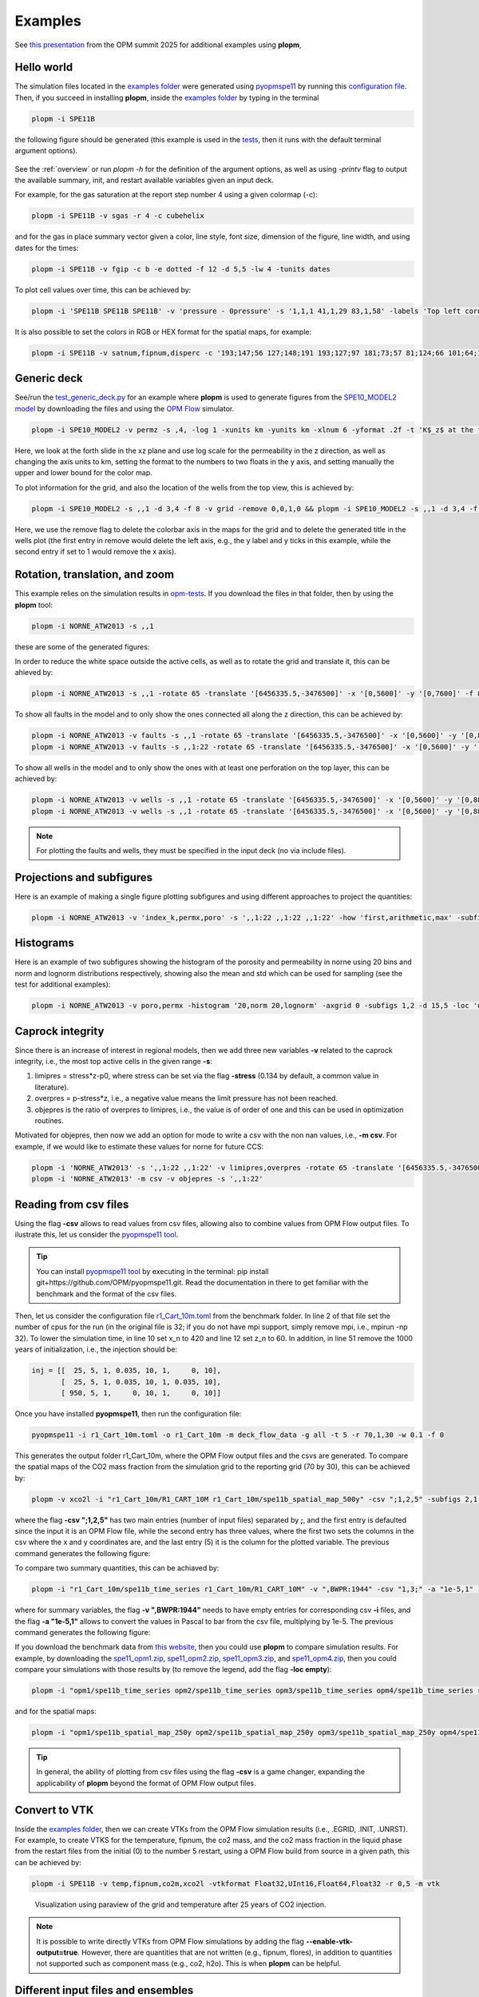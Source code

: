********
Examples
********

See `this presentation <https://opm-project.org/wp-content/uploads/2025/06/OPM_summit_2025_Landa-Marban_tools_pycopm_plopm.pdf>`_ from the OPM summit 2025 for additional examples using **plopm**,

===========
Hello world 
===========

The simulation files located in the `examples folder <https://github.com/cssr-tools/plopm/blob/main/examples>`_ were generated using 
`pyopmspe11 <https://github.com/OPM/pyopmspe11>`_ by running this `configuration file <https://github.com/OPM/pyopmspe11/blob/main/examples/hello_world/spe11b.txt>`_. 
Then, if you succeed in installing **plopm**, inside the `examples folder <https://github.com/cssr-tools/plopm/blob/main/examples>`_ by typing in the terminal

.. code-block:: bash

    plopm -i SPE11B

the following figure should be generated (this example is used in the `tests <https://github.com/cssr-tools/plopm/blob/main/tests>`_, then it runs with the default terminal argument options).

.. figure:: figs/spe11b_satnum_*,1,*_t5.png

See the :ref:`overview` or run `plopm -h` for the definition of the argument options, as well as using `-printv` flag to output the available
summary, init, and restart available variables given an input deck.

For example, for the gas saturation at the report step number 4 using a given colormap (-c):

.. code-block:: bash

    plopm -i SPE11B -v sgas -r 4 -c cubehelix

.. figure:: figs/spe11b_sgas_*,1,*_t4.png

and for the gas in place summary vector given a color, line style, font size, dimension of the figure, line width, and using dates for the times:

.. code-block:: bash

    plopm -i SPE11B -v fgip -c b -e dotted -f 12 -d 5,5 -lw 4 -tunits dates

.. figure:: figs/fgip.png
    :scale: 7%

To plot cell values over time, this can be achieved by:

.. code-block:: bash

    plopm -i 'SPE11B SPE11B SPE11B' -v 'pressure - 0pressure' -s '1,1,1 41,1,29 83,1,58' -labels 'Top left corner  Middle  Right lower corner' -ylabel 'Pressure increase at the sensor locations [bar]' -yformat .0f -xlnum 11 -tunits dates

.. figure:: figs/spe11b_pressure-0pressure.png
    :scale: 20%

It is also possible to set the colors in RGB or HEX format for the spatial maps, for example:

.. code-block:: bash

    plopm -i SPE11B -v satnum,fipnum,disperc -c '193;147;56 127;148;191 193;127;97 181;73;57 81;124;66 101;64;147 134;133;130',cet_glasbey_bw,'#b6c406 #fffa86' -subfigs 3,1 -delax 1 -cnum 3,6,2 -cformat .0f,.0f,.1f -d 7,4

.. figure:: figs/spe11b_disperc_i,1,k_t5.png
    :scale: 20%

============
Generic deck 
============

See/run the `test_generic_deck.py <https://github.com/cssr-tools/plopm/blob/main/tests/test_generic_deck.py>`_ 
for an example where **plopm** is used to generate figures from the 
`SPE10_MODEL2 model <https://github.com/OPM/opm-data/tree/master/spe10model2>`_ by downloading the files and using the
`OPM Flow <https://opm-project.org/?page_id=19>`_ simulator.

.. image:: ./figs/spe10_model2_permz_*,4,*_t0.png

.. code-block:: bash

    plopm -i SPE10_MODEL2 -v permz -s ,4, -log 1 -xunits km -yunits km -xlnum 6 -yformat .2f -t 'K$_z$ at the forth slide in the xz plane' -b '[1e-7,1e3]'

Here, we look at the forth slide in the xz plane and use log scale for the permeability in the z direction, as well as changing the axis units to km, 
setting the format to the numbers to two floats in the y axis, and setting manually the upper and lower bound for the color map.

To plot information for the grid, and also the location of the wells from the top view, this is achieved by:

.. code-block:: bash

    plopm -i SPE10_MODEL2 -s ,,1 -d 3,4 -f 8 -v grid -remove 0,0,1,0 && plopm -i SPE10_MODEL2 -s ,,1 -d 3,4 -f 8 -v wells -remove 0,0,0,1

.. image:: ./figs/wells.png

Here, we use the remove flag to delete the colorbar axis in the maps for the grid and to delete the generated title in the wells plot (the first entry
in remove would delete the left axis, e.g., the y label and y ticks in this example, while the second entry if set to 1 would remove the x axis).

===============================
Rotation, translation, and zoom
===============================

This example relies on the simulation results in `opm-tests <https://github.com/OPM/opm-tests/tree/master/norne/ECL.2014.2>`_. If you
download the files in that folder, then by using the **plopm** tool:

.. code-block:: bash

    plopm -i NORNE_ATW2013 -s ,,1

these are some of the generated figures:

.. image:: ./figs/norne.png

In order to reduce the white space outside the active cells, as well as to rotate the grid and translate it, this can be ahieved by:

.. code-block:: bash

    plopm -i NORNE_ATW2013 -s ,,1 -rotate 65 -translate '[6456335.5,-3476500]' -x '[0,5600]' -y '[0,7600]' -f 8

.. image:: ./figs/norne_transformed.png

To show all faults in the model and to only show the ones connected all along the z direction, this can be achieved by:

.. code-block:: bash

    plopm -i NORNE_ATW2013 -v faults -s ,,1 -rotate 65 -translate '[6456335.5,-3476500]' -x '[0,5600]' -y '[0,8800]' -f 8 -global 1
    plopm -i NORNE_ATW2013 -v faults -s ,,1:22 -rotate 65 -translate '[6456335.5,-3476500]' -x '[0,5600]' -y '[0,8800]' -f 8 -how max

.. image:: ./figs/norne_faults.png

To show all wells in the model and to only show the ones with at least one perforation on the top layer, this can be achieved by:

.. code-block:: bash

    plopm -i NORNE_ATW2013 -v wells -s ,,1 -rotate 65 -translate '[6456335.5,-3476500]' -x '[0,5600]' -y '[0,8800]' -f 8 -global 1
    plopm -i NORNE_ATW2013 -v wells -s ,,1 -rotate 65 -translate '[6456335.5,-3476500]' -x '[0,5600]' -y '[0,8800]' -f 8 

.. image:: ./figs/norne_wells.png

.. note::

    For plotting the faults and wells, they must be specified in the input deck (no via include files).

==========================
Projections and subfigures
==========================

Here is an example of making a single figure plotting subfigures and using different approaches to project the quantities:

.. code-block:: bash

    plopm -i NORNE_ATW2013 -v 'index_k,permx,poro' -s ',,1:22 ,,1:22 ,,1:22' -how 'first,arithmetic,max' -subfigs 1,3 -rotate 65 -translate '[6456335.5,-3476500]' -x '[0,5600]' -y '[0,8800]' -d 24,10 -c 'PuOr,vanimo,jet' -cformat '.0f,.0f,.2f' -cnum '2,4,8' -suptitle 0 -t "Top k values using first  Averaged permx using arithmetic  Values of porosity using max" -f 18

.. image:: ./figs/norne_atw2013_poro_i,j,1:22_t64.png

==========
Histograms
==========

Here is an example of two subfigures showing the histogram of the porosity and permeability in norne using 20 bins and norm and lognorm distributions 
respectively, showing also the mean and std which can be used for sampling (see the test for additional examples):

.. code-block:: bash

    plopm -i NORNE_ATW2013 -v poro,permx -histogram '20,norm 20,lognorm' -axgrid 0 -subfigs 1,2 -d 15,5 -loc 'upper center' -y '[0,10000] [0,23000]' -c '#7274b3,#cddb6e'

.. image:: ./figs/norne_atw2013_permx.png

=================
Caprock integrity
=================

Since there is an increase of interest in regional models, then we add three new variables **-v** related to the caprock integrity, 
i.e., the most top active cells in the given range **-s**: 

#. limipres = stress*z-p0, where stress can be set via the flag **-stress** (0.134 by default, a common value in literature).
#. overpres = p-stress*z, i.e., a negative value means the limit pressure has not been reached. 
#. objepres is the ratio of overpres to limipres, i.e., the value is of order of one and this can be used in optimization routines.

Motivated for objepres, then now we add an option for mode to write a csv with the non nan values, i.e., **-m csv**.
For example, if we would like to estimate these values for norne for future CCS:

.. code-block:: bash

    plopm -i 'NORNE_ATW2013' -s ',,1:22 ,,1:22' -v limipres,overpres -rotate 65 -translate '[6456335.5,-3476500]' -x '[0,5600]' -y '[0,8800]' -d 15,10 -c Spectral,spring, -subfigs 1,2 -delax 1
    plopm -i 'NORNE_ATW2013' -m csv -v objepres -s ',,1:22' 

.. image:: ./figs/norne_atw2013_overpres_i,j,1:22_t64.png

======================
Reading from csv files
======================

Using the flag **-csv** allows to read values from csv files, allowing also to combine values from OPM Flow output files. To ilustrate this,
let us consider the `pyopmspe11 tool <https://github.com/OPM/pyopmspe11>`_.

.. tip::
    You can install `pyopmspe11 tool <https://github.com/OPM/pyopmspe11>`_ by executing in the terminal: pip install git+https://github.com/OPM/pyopmspe11.git. 
    Read the documentation in there to get familiar with the benchmark and the format of the csv files.

Then, let us consider the configuration file `r1_Cart_10m.toml <https://github.com/OPM/pyopmspe11/blob/main/benchmark/spe11b/r1_Cart_10m.toml>`_ from the benchmark folder. In line 2 of 
that file set the number of cpus for the run (in the original file is 32; if you do not have mpi support, simply remove mpi, i.e., mpirun -np 32). To lower the simulation time, 
in line 10 set x_n to 420 and line 12 set z_n to 60. In addition, in line 51 remove the 1000 years of initialization, i.e., the injection should be:

.. code-block:: toml

    inj = [[  25, 5, 1, 0.035, 10, 1,     0, 10],
           [  25, 5, 1, 0.035, 10, 1, 0.035, 10],
           [ 950, 5, 1,     0, 10, 1,     0, 10]] 

Once you have installed **pyopmspe11**, then run the configuration file:

.. code-block:: bash

    pyopmspe11 -i r1_Cart_10m.toml -o r1_Cart_10m -m deck_flow_data -g all -t 5 -r 70,1,30 -w 0.1 -f 0

This generates the output folder r1_Cart_10m, where the OPM Flow output files and the csvs are generated. To compare the spatial maps of the CO2 mass 
fraction from the simulation grid to the reporting grid (70 by 30), this can be achieved by:

.. code-block:: bash

    plopm -v xco2l -i "r1_Cart_10m/R1_CART_10M r1_Cart_10m/spe11b_spatial_map_500y" -csv ";1,2,5" -subfigs 2,1 -delax 1 -r 100 -d 10,3 -suptitle 0 -t "Simulation grid  Reporting grid" -cbsfax 0.35,0.97,0.3,0.02 -yunits km -xunits km -yformat .1f -xformat .1f -cnum 5 -xlnum 8 -cformat .2f

where the flag **-csv ";1,2,5"** has two main entries (number of input files) separated by **;**, and the first entry is defaulted since the input it is 
an OPM Flow file, while the second entry has three values, where the first two sets the columns in the csv where the x and y coordinates are, and the last entry (5) 
it is the column for the plotted variable. The previous command generates the following figure:

.. image:: ./figs/spe11b_spatial_map_500y_xco2l_csv_t100.png

To compare two summary quantities, this can be achiaved by: 

.. code-block:: bash

    plopm -i "r1_Cart_10m/spe11b_time_series r1_Cart_10m/R1_CART_10M" -v ",BWPR:1944" -csv "1,3;" -a "1e-5,1" -e "solid,dotted" -lw "4,4" -ylabel "Sensor pressure [bar]" -label "From csv file  From OPM Flow output file" -c "r,k"

where for summary variables, the flag **-v ",BWPR:1944"** needs to have empty entries for corresponding csv **-i** files, and the flag **-a "1e-5,1"** allows to convert the values in Pascal to bar from the csv file, multiplying by 1e-5. The previous command generates the following figure:

.. image:: ./figs/spe11b_time_series_BWPR-1944.png

If you download the benchmark data from `this website <https://darus.uni-stuttgart.de/dataset.xhtml?persistentId=doi:10.18419/DARUS-4750>`_, then you could use **plopm** to compare simulation results. 
For example, by downloading the  `spe11_opm1.zip <https://darus.uni-stuttgart.de/file.xhtml?fileId=375740&version=1.0&toolType=PREVIEW>`_, `spe11_opm2.zip <https://darus.uni-stuttgart.de/file.xhtml?fileId=375725&version=1.0&toolType=PREVIEW>`_, 
`spe11_opm3.zip <https://darus.uni-stuttgart.de/file.xhtml?fileId=375754&version=1.0&toolType=PREVIEW>`_, and `spe11_opm4.zip <https://darus.uni-stuttgart.de/file.xhtml?fileId=375726&version=1.0&toolType=PREVIEW>`_, then you could compare 
your simulations with those results by (to remove the legend, add the flag **-loc empty**):

.. code-block:: bash

    plopm -i "opm1/spe11b_time_series opm2/spe11b_time_series opm3/spe11b_time_series opm4/spe11b_time_series r1_Cart_10m/spe11b_time_series" -csv "1,4;1,4;1,4;1,4;1,4" -tunits y -x "[0,1000]" -ylabel "dissA [kiloton]" -yformat .1f -a 1e-6 -c "#a8d8e3,#a8d8e3,#a8d8e3,#a8d8e3,#fc035a" -lw 5,5,5,5,5 -e solid

.. image:: ./figs/spe11b_time_series_csv_ens.png

and for the spatial maps:

.. code-block:: bash

    plopm -i "opm1/spe11b_spatial_map_250y opm2/spe11b_spatial_map_250y opm3/spe11b_spatial_map_250y opm4/spe11b_spatial_map_250y r1_Cart_10m/spe11b_spatial_map_250y"  -csv "1,2,5;1,2,5;1,2,5;1,2,5;1,2,5" -subfigs 3,2 -delax 1 -suptitle 0 -cbsfax 0.35,0.97,0.3,0.02 -yunits km -xunits km -yformat .1f -xformat .1f -cnum 5 -xlnum 8 -cformat .2f -d 14,4 -t "opm1  opm2  opm3  opm4  my simulation" -clabel 'Time 250 years, CO$_2$ mass fraction (liquid phase) [-]' -c inferno

.. image:: ./figs/spe11b_spatial_map_250y_csv_csv_t-1.png

.. tip::
    In general, the ability of plotting from csv files using the flag **-csv** is a game changer, expanding the applicability of **plopm** beyond the format of OPM Flow output files.

==============
Convert to VTK 
==============
Inside the `examples folder <https://github.com/cssr-tools/plopm/blob/main/examples>`_, then we can create VTKs from the
OPM Flow simulation results (i.e., .EGRID, .INIT, .UNRST). For example, to create VTKS for the temperature, fipnum, the co2 mass, and the co2 mass fraction in the liquid phase  
from the restart files from the initial (0) to the number 5 restart, using a OPM Flow build from source in a given path, this can be achieved by:

.. code-block:: bash
    
    plopm -i SPE11B -v temp,fipnum,co2m,xco2l -vtkformat Float32,UInt16,Float64,Float32 -r 0,5 -m vtk

.. figure:: ./figs/vtk_temp.png

    Visualization using paraview of the grid and temperature after 25 years of CO2 injection.

.. note::

    It is possible to write directly VTKs from OPM Flow simulations by adding the flag **--enable-vtk-output=true**.
    However, there are quantities that are not written (e.g., fipnum, flores), in addition to quantities not supported
    such as component mass (e.g., co2, h2o). This is when **plopm** can be helpful.

===================================
Different input files and ensembles
===================================
Let us assume we have two different runs in different folders for the spe11b case, where the firsts results are save
in a folder called spe11b, and simulation results where the injection rate has been increased are saved in a folder
called spe11b_larger_inj. Then, to plot the summary vector for both runs we can execute:

.. code-block:: bash

    plopm -i 'spe11b/SPE11B spe11b_larger_inj/SPE11B' -v 'fgip,fgipm,RGIP:3 / 2' -a 1,1e-6 -tunits w -d 10,5 -c r,b -e 'solid,dashed' -t 'Field gas in place  Comparing the total mass  Half gas in place in fipnum 3' -f 14 -subfigs 2,2 -delax 1 -loc empty,empty,empty,center -save comparison

.. image:: ./figs/comparison.png
    :scale: 6%

Here, using subplots, we plot the gas in place, injected mass and scaled to kilo tons, the regional gas in place in fipnum 3 divided by 2, and the time is shown in weeks.

.. tip::
    For any summary variable, one can give the path to more than two different simulation cases, just by separating the folder paths by spaces in the -i.

To look at the difference between these two simulations for the dynamic variable sgas at the restar step 3, this can be achieved by executing:

.. code-block:: bash

    plopm -i spe11b_larger_inj/SPE11B -v sgas -r 3 -diff spe11b/SPE11B -remove 0,0,0,1

.. image:: ./figs/sgas_diff.png

To changue the colormap and setting the colorbar limits manually, this can be achieved by:

.. code-block:: bash
    
    plopm -i spe11b_larger_inj/SPE11B -v sgas -r 3 -diff spe11b/SPE11B -remove 0,0,0,1 -c tab20c_r -b '[0,0.8]' -cnum 9

.. image:: ./figs/sgas_diff_edit.png

The `ensemble folder <https://github.com/cssr-tools/plopm/blob/main/examples/ensemble>`_ provides a `Python file <https://github.com/cssr-tools/plopm/blob/main/examples/ensemble/run_ensemble.py>`_ to generate two different 
ensembles using `pyopmnearwell <https://github.com/cssr-tools/pyopmnearwell>`_, where the residual gas saturation is randomly generated.

.. tip::
    You can install `pyopmnearwell <https://github.com/cssr-tools/pyopmnearwell>`_ by executing in the terminal: pip install git+https://github.com/cssr-tools/pyopmnearwell.git.

Below are two of the generated figures after executing the script (additional figures are generated to show the functionality of the **-ensemble** flag):

.. figure:: ./figs/ensemble.png

    Example of visualizing ensembles using **plopm** (example0.png and example3_formated.png respectively).

.. note::

    As seen in this example, **plopm** supports the plotting of saturation functions using the '-v' flag, namely 'krw', 'krg', 'krow', 'krog', 'pcow', 'pcog', and 'pcwg'.
    By default, the saturation function is plotted for SATNUM=1. For a different table, this can be achieved by adding the number at the end of the variable, e.g., 'pcog5'. 
    In addition, if the model includes hysteresis, then to plot both drainage and imbibition curves this can be achieved by adding 'h' at the end of the variable, e.g., 'krg3h'. 

=======
Filters 
=======
Using the flag **-filter** allows to remove cells given conditions separated by '&', and it is also possible to set different filters in subfigures. For example:

.. code-block:: bash

    plopm -i 'SPE11B SPE11B SPE11B' -filter ',fipnum >= 2 & fipnum != 4,satnum == 5' -v fipnum -subfigs 3,1 -delax 1 -cformat .0f -d 7,4 -u resdata -cbsfax 0.15,0.97,0.7,0.02 -t "No filter  fipnum >= 2 and fipnum != 4  satnum == 5" -suptitle 0

.. image:: ./figs/filter_opm.png

.. note::

    It is possible to set dynamic variables to filter as well such as sgas and pressure. However, this requires to output the dynamic pore volume, i.e., RPORV.
    This can be achieved by adding to the deck RPORV to the RPTRST in the SOLUTION and SCHEDULE section (and running the simulations). 

============
GIF and mask 
============
To create a gif and mask the results using the satnum numbers (any variable should be supported) for the different rock properties, this can be achieved by:

.. code-block:: bash

    plopm -v xco2l -subfigs 1,2 -i 'spe11b/SPE11B spe11b_larger_inj/SPE11B' -d 16,2.5 -mask satnum -r 0,1,2,3,4,5 -m gif -dpi 1000 -t "spe11b  spe11b larger injection" -f 16 -interval 1000 -loop 1 -cformat .2f -cbsfax 0.30,0.01,0.4,0.02

.. image:: ./figs/xco2l.gif

If **-r** is not provided, then by default the GIF uses all restart steps. For selected restart steps, these can be given separated by commas, e.g., **-r 1,4,5**.
